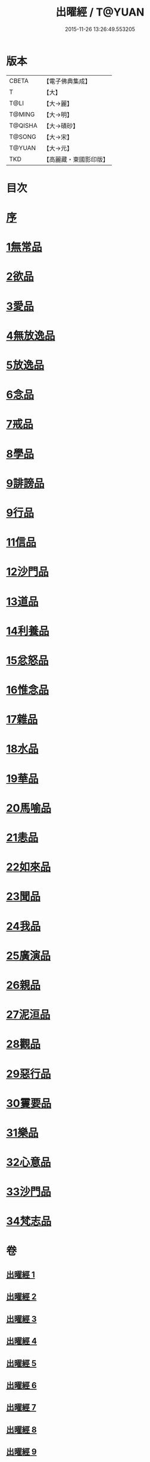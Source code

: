 #+TITLE: 出曜經 / T@YUAN
#+DATE: 2015-11-26 13:26:49.553205
* 版本
 |     CBETA|【電子佛典集成】|
 |         T|【大】     |
 |      T@LI|【大→麗】   |
 |    T@MING|【大→明】   |
 |   T@QISHA|【大→磧砂】  |
 |    T@SONG|【大→宋】   |
 |    T@YUAN|【大→元】   |
 |       TKD|【高麗藏・東國影印版】|

* 目次
* [[file:KR6b0069_001.txt::001-0609b26][序]]
* [[file:KR6b0069_001.txt::0609c20][1無常品]]
* [[file:KR6b0069_004.txt::004-0626c26][2欲品]]
* [[file:KR6b0069_005.txt::005-0632b20][3愛品]]
* [[file:KR6b0069_005.txt::0636c28][4無放逸品]]
* [[file:KR6b0069_006.txt::0641c16][5放逸品]]
* [[file:KR6b0069_008.txt::008-0649c5][6念品]]
* [[file:KR6b0069_009.txt::009-0654c17][7戒品]]
* [[file:KR6b0069_010.txt::010-0660a13][8學品]]
* [[file:KR6b0069_010.txt::0663c17][9誹謗品]]
* [[file:KR6b0069_011.txt::0668a3][9行品]]
* [[file:KR6b0069_012.txt::012-0672a16][11信品]]
* [[file:KR6b0069_013.txt::013-0678a16][12沙門品]]
* [[file:KR6b0069_013.txt::0681b24][13道品]]
* [[file:KR6b0069_014.txt::0687b4][14利養品]]
* [[file:KR6b0069_016.txt::016-0693b18][15忿怒品]]
* [[file:KR6b0069_017.txt::017-0698b5][16惟念品]]
* [[file:KR6b0069_017.txt::0702b7][17雜品]]
* [[file:KR6b0069_018.txt::0706c6][18水品]]
* [[file:KR6b0069_019.txt::019-0708b27][19華品]]
* [[file:KR6b0069_019.txt::0711b11][20馬喻品]]
* [[file:KR6b0069_020.txt::020-0713b5][21恚品]]
* [[file:KR6b0069_020.txt::0716b15][22如來品]]
* [[file:KR6b0069_021.txt::0720c5][23聞品]]
* [[file:KR6b0069_021.txt::0722b27][24我品]]
* [[file:KR6b0069_022.txt::022-0724c21][25廣演品]]
* [[file:KR6b0069_022.txt::0727b8][26親品]]
* [[file:KR6b0069_023.txt::023-0730c5][27泥洹品]]
* [[file:KR6b0069_024.txt::024-0736b5][28觀品]]
* [[file:KR6b0069_025.txt::025-0741b23][29惡行品]]
* [[file:KR6b0069_026.txt::026-0747c5][30䨥要品]]
* [[file:KR6b0069_027.txt::027-0753a9][31樂品]]
* [[file:KR6b0069_028.txt::028-0758c11][32心意品]]
* [[file:KR6b0069_029.txt::029-0764c12][33沙門品]]
* [[file:KR6b0069_029.txt::0768c13][34梵志品]]
* 卷
** [[file:KR6b0069_001.txt][出曜經 1]]
** [[file:KR6b0069_002.txt][出曜經 2]]
** [[file:KR6b0069_003.txt][出曜經 3]]
** [[file:KR6b0069_004.txt][出曜經 4]]
** [[file:KR6b0069_005.txt][出曜經 5]]
** [[file:KR6b0069_006.txt][出曜經 6]]
** [[file:KR6b0069_007.txt][出曜經 7]]
** [[file:KR6b0069_008.txt][出曜經 8]]
** [[file:KR6b0069_009.txt][出曜經 9]]
** [[file:KR6b0069_010.txt][出曜經 10]]
** [[file:KR6b0069_011.txt][出曜經 11]]
** [[file:KR6b0069_012.txt][出曜經 12]]
** [[file:KR6b0069_013.txt][出曜經 13]]
** [[file:KR6b0069_014.txt][出曜經 14]]
** [[file:KR6b0069_015.txt][出曜經 15]]
** [[file:KR6b0069_016.txt][出曜經 16]]
** [[file:KR6b0069_017.txt][出曜經 17]]
** [[file:KR6b0069_018.txt][出曜經 18]]
** [[file:KR6b0069_019.txt][出曜經 19]]
** [[file:KR6b0069_020.txt][出曜經 20]]
** [[file:KR6b0069_021.txt][出曜經 21]]
** [[file:KR6b0069_022.txt][出曜經 22]]
** [[file:KR6b0069_023.txt][出曜經 23]]
** [[file:KR6b0069_024.txt][出曜經 24]]
** [[file:KR6b0069_025.txt][出曜經 25]]
** [[file:KR6b0069_026.txt][出曜經 26]]
** [[file:KR6b0069_027.txt][出曜經 27]]
** [[file:KR6b0069_028.txt][出曜經 28]]
** [[file:KR6b0069_029.txt][出曜經 29]]
** [[file:KR6b0069_030.txt][出曜經 30]]
